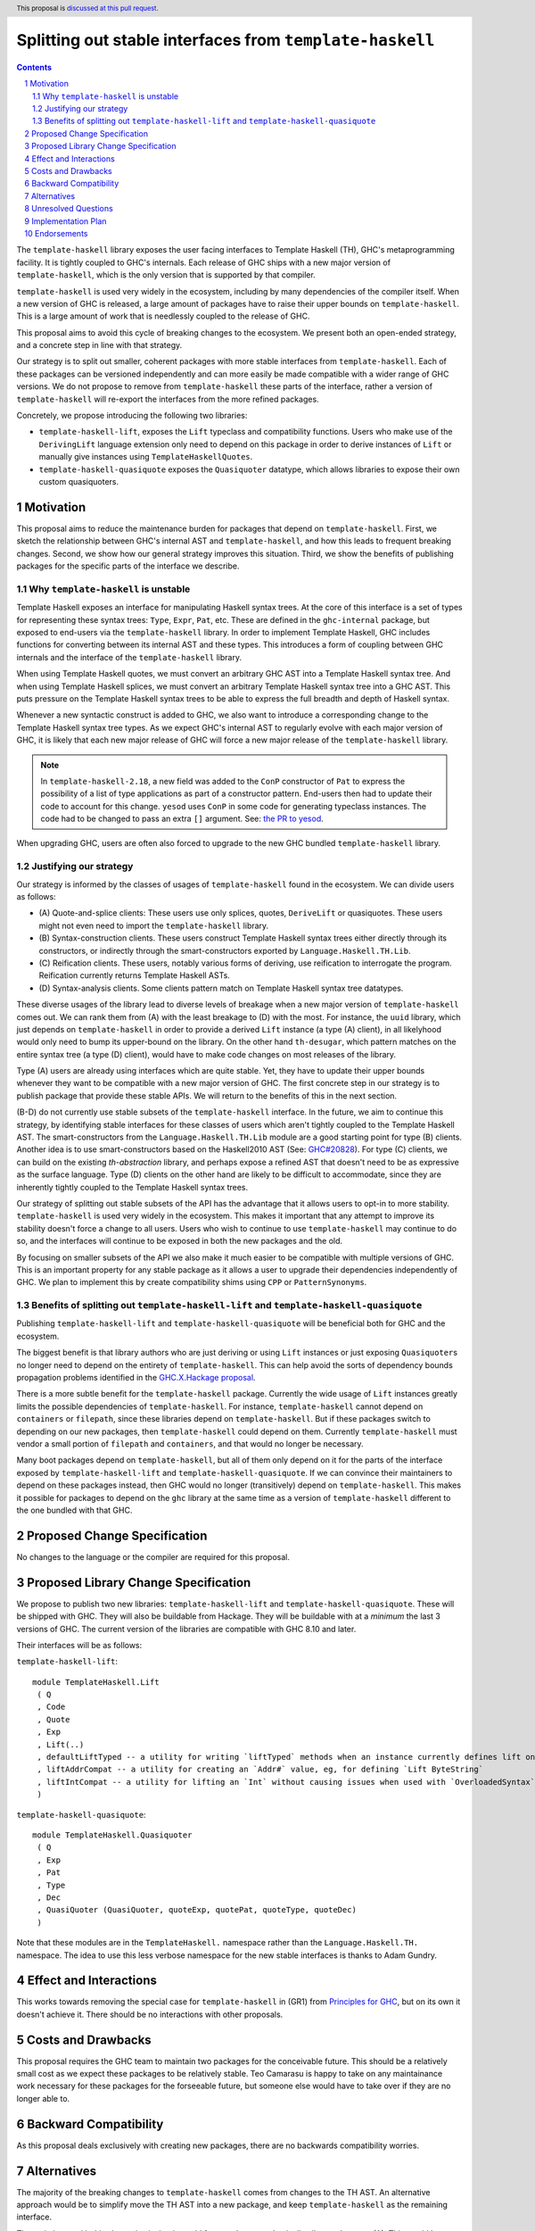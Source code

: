 Splitting out stable interfaces from ``template-haskell``
========================================================

.. author:: Teo Camarasu
.. date-accepted:: Leave blank. This will be filled in when the proposal is accepted.
.. ticket-url:: Leave blank. This will eventually be filled with the
                ticket URL which will track the progress of the
                implementation of the feature.
.. implemented:: Leave blank. This will be filled in with the first GHC version which
                 implements the described feature.
.. highlight:: haskell
.. header:: This proposal is `discussed at this pull request <https://github.com/ghc-proposals/ghc-proposals/pull/696>`_.
.. sectnum::
.. contents::


The ``template-haskell`` library exposes the user facing interfaces to Template Haskell (TH), GHC's metaprogramming facility.
It is tightly coupled to GHC's internals.
Each release of GHC ships with a new major version of ``template-haskell``, which is the only version that is supported by that compiler.

``template-haskell`` is used very widely in the ecosystem, including by many dependencies of the compiler itself.
When a new version of GHC is released, a large amount of packages have to raise their upper bounds on ``template-haskell``.
This is a large amount of work that is needlessly coupled to the release of GHC.

This proposal aims to avoid this cycle of breaking changes to the ecosystem.
We present both an open-ended strategy, and a concrete step in line with that strategy.

Our strategy is to split out smaller, coherent packages with more stable interfaces from ``template-haskell``.
Each of these packages can be versioned independently and can more easily be made compatible with a wider range of GHC versions.
We do not propose to remove from ``template-haskell`` these parts of the interface, rather a version of ``template-haskell`` will re-export the interfaces from the more refined packages.

Concretely, we propose introducing the following two libraries:

* ``template-haskell-lift``, exposes the ``Lift`` typeclass and compatibility functions. Users who make use of the ``DerivingLift`` language extension only need to depend on this package in order to derive instances of ``Lift`` or manually give instances using ``TemplateHaskellQuotes``.
* ``template-haskell-quasiquote`` exposes the ``Quasiquoter`` datatype, which allows libraries to expose their own custom quasiquoters.

Motivation
----------
This proposal aims to reduce the maintenance burden for packages that depend on ``template-haskell``.
First, we sketch the relationship between GHC's internal AST and ``template-haskell``, and how this leads to frequent breaking changes.
Second, we show how our general strategy improves this situation.
Third, we show the benefits of publishing packages for the specific parts of the interface we describe.

.. _why TH unstable:
Why ``template-haskell`` is unstable
^^^^^^^^^^^^^^^^^^^^^^^^^^^^^^^^^^^^
Template Haskell exposes an interface for manipulating Haskell syntax trees.
At the core of this interface is a set of types for representing these syntax trees: ``Type``, ``Expr``, ``Pat``, etc.
These are defined in the ``ghc-internal`` package, but exposed to end-users via the ``template-haskell`` library.
In order to implement Template Haskell, GHC includes functions for converting between its internal AST and these types.
This introduces a form of coupling between GHC internals and the interface of the ``template-haskell`` library.

When using Template Haskell quotes, we must convert an arbitrary GHC AST into a Template Haskell syntax tree.
And when using Template Haskell splices, we must convert an arbitrary Template Haskell syntax tree into a GHC AST.
This puts pressure on the Template Haskell syntax trees to be able to express the full breadth and depth of Haskell syntax.

Whenever a new syntactic construct is added to GHC, we also want to introduce a corresponding change to the Template Haskell syntax tree types.
As we expect GHC's internal AST to regularly evolve with each major version of GHC, it is likely that each new major release of GHC will force a new major release of the ``template-haskell`` library.

.. Note::
   In ``template-haskell-2.18``, a new field was added to the ``ConP`` constructor of ``Pat`` to express the possibility of a list of type applications as part of a constructor pattern.
   End-users then had to update their code to account for this change. ``yesod`` uses ``ConP`` in some code for generating typeclass instances.
   The code had to be changed to pass an extra ``[]`` argument. See: `the PR to yesod <https://github.com/yesodweb/yesod/pull/1754/files#diff-b0e5dbc5d4ca2998772f987cc5f27c5fc761b34549bdecc93892bbe142d89d26R30>`_.

When upgrading GHC, users are often also forced to upgrade to the new GHC bundled ``template-haskell`` library.

.. _why strategy:
Justifying our strategy
^^^^^^^^^^^^^^^^^^^^^^^
Our strategy is informed by the classes of usages of ``template-haskell`` found in the ecosystem. We can divide users as follows:

* (\A) Quote-and-splice clients: These users use only splices, quotes, ``DeriveLift`` or quasiquotes. These users might not even need to import the ``template-haskell`` library.
* (\B) Syntax-construction clients. These users construct Template Haskell syntax trees either directly through its constructors, or indirectly through the smart-constructors exported by ``Language.Haskell.TH.Lib``.
* (\C) Reification clients. These users, notably various forms of deriving, use reification to interrogate the program. Reification currently returns Template Haskell ASTs.
* (\D) Syntax-analysis clients. Some clients pattern match on Template Haskell syntax tree datatypes.

These diverse usages of the library lead to diverse levels of breakage when a new major version of ``template-haskell`` comes out. We can rank them from (A) with the least breakage to (D) with the most.
For instance, the ``uuid`` library, which just depends on ``template-haskell`` in order to provide a derived ``Lift`` instance (a type (A) client), in all likelyhood would only need to bump its upper-bound on the library.
On the other hand ``th-desugar``, which pattern matches on the entire syntax tree (a type (D) client), would have to make code changes on most releases of the library.

Type (A) users are already using interfaces which are quite stable. Yet, they have to update their upper bounds whenever they want to be compatible with a new major version of GHC.
The first concrete step in our strategy is to publish package that provide these stable APIs. We will return to the benefits of this in the next section.

(B-D) do not currently use stable subsets of the ``template-haskell`` interface.
In the future, we aim to continue this strategy, by identifying stable interfaces for these classes of users which aren't tightly coupled to the Template Haskell AST.
The smart-constructors from the ``Language.Haskell.TH.Lib`` module are a good starting point for type (B) clients. Another idea is to use smart-constructors based on the Haskell2010 AST (See: `GHC#20828 <https://gitlab.haskell.org/ghc/ghc/-/issues/20828>`_).
For type (C) clients, we can build on the existing `th-abstraction` library, and perhaps expose a refined AST that doesn't need to be as expressive as the surface language.
Type (D) clients on the other hand are likely to be difficult to accommodate, since they are inherently tightly coupled to the Template Haskell syntax trees.

Our strategy of splitting out stable subsets of the API has the advantage that it allows users to opt-in to more stability.
``template-haskell`` is used very widely in the ecosystem. This makes it important that any attempt to improve its stability doesn't force a change to all users.
Users who wish to continue to use ``template-haskell`` may continue to do so, and the interfaces will continue to be exposed in both the new packages and the old.

By focusing on smaller subsets of the API we also make it much easier to be compatible with multiple versions of GHC.
This is an important property for any stable package as it allows a user to upgrade their dependencies independently of GHC.
We plan to implement this by create compatibility shims using ``CPP`` or ``PatternSynonyms``.

.. _advantages:
Benefits of splitting out ``template-haskell-lift`` and ``template-haskell-quasiquote``
^^^^^^^^^^^^^^^^^^^^^^^^^^^^^^^^^^^^^^^^^^^^^^^^^^^^^^^^^^^^^^^^^^^^^^^^^^^^^^^^^^^^^^^
Publishing ``template-haskell-lift`` and ``template-haskell-quasiquote`` will be beneficial both for GHC and the ecosystem.

The biggest benefit is that library authors who are just deriving or using ``Lift`` instances or just exposing ``Quasiquoter``\s no longer need to depend on the entirety of ``template-haskell``.
This can help avoid the sorts of dependency bounds propagation problems identified in the `GHC.X.Hackage proposal <https://github.com/bgamari/tech-proposals/blob/ghc-x-hackage/proposals/001-ghc-x-hackage.md>`_.

There is a more subtle benefit for the ``template-haskell`` package. Currently the wide usage of ``Lift`` instances greatly limits the possible dependencies of ``template-haskell``.
For instance, ``template-haskell`` cannot depend on ``containers`` or ``filepath``, since these libraries depend on ``template-haskell``.
But if these packages switch to depending on our new packages, then ``template-haskell`` could depend on them.
Currently ``template-haskell`` must vendor a small portion of ``filepath`` and ``containers``, and that would no longer be necessary.

Many boot packages depend on ``template-haskell``, but all of them only depend on it for the parts of the interface exposed by ``template-haskell-lift`` and ``template-haskell-quasiquote``.
If we can convince their maintainers to depend on these packages instead, then GHC would no longer (transitively) depend on ``template-haskell``.
This makes it possible for packages to depend on the ``ghc`` library at the same time as a version of ``template-haskell`` different to the one bundled with that GHC.


Proposed Change Specification
-----------------------------
No changes to the language or the compiler are required for this proposal.

Proposed Library Change Specification
-------------------------------------

We propose to publish two new libraries: ``template-haskell-lift`` and ``template-haskell-quasiquote``.
These will be shipped with GHC.
They will also be buildable from Hackage.
They will be buildable with at a *minimum* the last 3 versions of GHC.
The current version of the libraries are compatible with GHC 8.10 and later.

Their interfaces will be as follows:

``template-haskell-lift``::

   module TemplateHaskell.Lift
    ( Q
    , Code
    , Quote
    , Exp
    , Lift(..)
    , defaultLiftTyped -- a utility for writing `liftTyped` methods when an instance currently defines lift only
    , liftAddrCompat -- a utility for creating an `Addr#` value, eg, for defining `Lift ByteString`
    , liftIntCompat -- a utility for lifting an `Int` without causing issues when used with `OverloadedSyntax`
    )

``template-haskell-quasiquote``::

   module TemplateHaskell.Quasiquoter
    ( Q
    , Exp
    , Pat
    , Type
    , Dec
    , QuasiQuoter (QuasiQuoter, quoteExp, quotePat, quoteType, quoteDec)
    )

Note that these modules are in the ``TemplateHaskell.`` namespace rather than the ``Language.Haskell.TH.`` namespace.
The idea to use this less verbose namespace for the new stable interfaces is thanks to Adam Gundry.

Effect and Interactions
-----------------------
This works towards removing the special case for ``template-haskell`` in (GR1) from `Principles for GHC <../principles.rst>`_, but on its own it doesn't achieve it.
There should be no interactions with other proposals.


Costs and Drawbacks
-------------------
This proposal requires the GHC team to maintain two packages for the conceivable future.
This should be a relatively small cost as we expect these packages to be relatively stable.
Teo Camarasu is happy to take on any maintainance work necessary for these packages for the forseeable future,
but someone else would have to take over if they are no longer able to.


Backward Compatibility
----------------------
As this proposal deals exclusively with creating new packages, there are no backwards compatibility worries.


Alternatives
------------
The majority of the breaking changes to ``template-haskell`` comes from changes to the TH AST.
An alternative approach would be to simplify move the TH AST into a new package, and keep ``template-haskell``
as the remaining interface.

The main issue with this alternative is that it would force a change on basically all users but type (A).
This would be a large and wide ranging breaking change.

Another issue is that the ``Lift`` interface has changed much more frequently in the past than the ``Quasiquoter`` interface.
If either of these changed in the future, then every user would have to update their upper bounds. ]
Whereas with the split packages, you only need to update your bounds if the interface you actually depend on has changed.


Unresolved Questions
--------------------

- Should the modules live in the ```TemplateHaskell.`` or the ``Language.Haskell.TH.`` namespace?
- Should these packages live in the GHC repository, in another repository on the GHC Gitlab, or on GitHub?

Implementation Plan
-------------------
Teo Camarasu has implemented a `MR <https://gitlab.haskell.org/ghc/ghc/-/merge_requests/13569>`_
and is happy to take on the work of finishing it and submitting patches to boot libraries.

Endorsements
-------------
